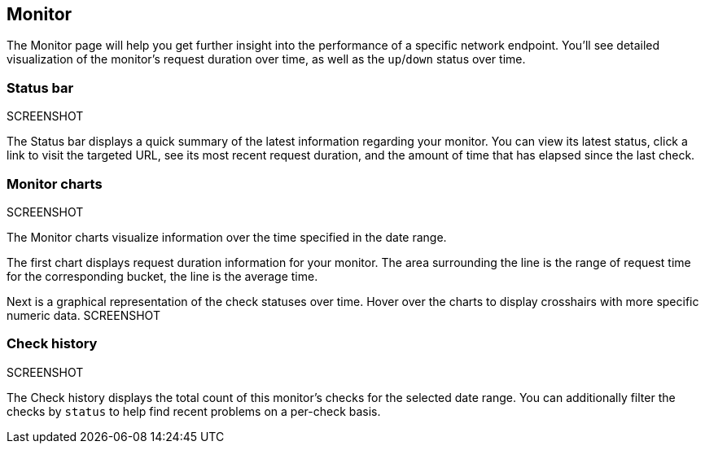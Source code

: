 [[uptime-monitor]]
== Monitor

The Monitor page will help you get further insight into the performance 
of a specific network endpoint. You'll see detailed visualization of
the monitor's request duration over time, as well as the `up`/`down`
status over time.

[float]
=== Status bar
SCREENSHOT

The Status bar displays a quick summary of the latest information
regarding your monitor. You can view its latest status, click a link to
visit the targeted URL, see its most recent request duration, and the amount
of time that has elapsed since the last check.

[float]
=== Monitor charts
SCREENSHOT

The Monitor charts visualize information over the time specified in the
date range.

The first chart displays request duration information for your monitor.
The area surrounding the line is the range of request time for the corresponding
bucket, the line is the average time.

Next is a graphical representation of the check statuses over time. Hover over
the charts to display crosshairs with more specific numeric data.
SCREENSHOT

[float]
=== Check history
SCREENSHOT

The Check history displays the total count of this monitor's checks for the selected
date range. You can additionally filter the checks by `status` to help find recent problems
on a per-check basis.
